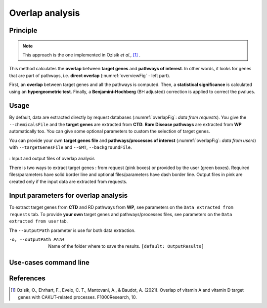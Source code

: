 .. _overlap:

==================================================
Overlap analysis
==================================================

Principle
------------

.. note::

    This approach is the one implemented in Ozisik *et al.,* [1]_ .

This method calculates the **overlap** between **target genes** and **pathways of interest**.
In other words, it looks for genes that are part of pathways, i.e. **direct overlap**
(:numref:`overviewFig` - left part).

First, an **overlap** between target genes and all the pathways is computed. Then, a **statistical significance**
is calculated using an **hypergeometric test**. Finally, a **Benjamini-Hochberg** (BH adjusted) correction is applied
to correct the pvalues.

Usage
-------

By default, data are extracted directly by request databases (:numref:`overlapFig`: *data from requests*).
You give the ``--chemicalsFile`` and the **target genes** are extracted from **CTD**. **Rare Disease pathways** are
extracted from **WP** automatically too. You can give some optional parameters to custom the selection of target genes.


You can provide your own **target genes file** and **pathways/processes of interest** (:numref:`overlapFig`: *data from users*)
with ``--targetGenesFile`` and ``--GMT``, ``--backgroundFile``.

.. _overlapFig:
.. figure:: ../../pictures/OverlapAnalysis_graph.png
    :alt: overlap analysis
    :align: center

    : Input and output files of overlap analysis

    There is two ways to extract target genes : from request (pink boxes) or provided by the user (green boxes).
    Required files/parameters have solid border line and optional files/parameters have dash border line.
    Output files in pink are created only if the input data are extracted from requests.

Input parameters for overlap analysis
----------------------------------------

To extract target genes from **CTD** and RD pathways from **WP**, see parameters on the ``Data extracted from requests`` tab.
To provide **your own** target genes and pathways/processes files, see parameters on the ``Data extracted from user`` tab.

The ``--outputPath`` parameter is use for both data extraction.

.. tabs::

    .. group-tab:: Data extracted from requests

        -c, --chemicalsFile FILENAME
            Contains a list of chemicals. They have to be in **MeSH** identifiers (e.g. D014801).
            You can give several chemicals in the same line : they will be grouped for the analysis.
            [:ref:`FORMAT <chemicalsFile>`] **[required]**

        --directAssociation BOOLEAN
            | ``TRUE`` : extract chemicals data, which are in the chemicalsFile, from CTD
            | ``FALSE``: extract chemicals and their child molecules data from CTD
            | ``[default: True]``

        --nbPub INTEGER
            References can be associated with chemical interactions.
            You can define a threshold to filter target genes extraction based on the number of publications.
            ``[default: 2]``

    .. group-tab:: Data extracted from user

        -t, --targetGenesFile FILENAME
            Contains a list of target genes. One gene per line. [:ref:`FORMAT <targetGenesFile>`]
            **[required]**

        --GMT FILENAME
            Tab-delimited file that describes gene sets of pathways/processes of interest.
            Pathways/processes can come from several sources (e.g. WP and GO\:BP).
            [:ref:`FORMAT <pathways>`]
            **[required]**

        --backgroundFile FILENAME
            List of the different background source file name. Each background genes source is a GMT file.
            It should be in the same order than the GMT file.
            [:ref:`FORMAT <pathways>`]
            **[required]**

-o, --outputPath PATH
    Name of the folder where to save the results.
    ``[default: OutputResults]``

Use-cases command line
------------------------

.. tabs::

    .. group-tab:: Data extracted from requests

        .. code-block:: bash

            python3 main.py overlap --chemicalsFile useCases/InputData/chemicalsFile.csv \
                                    --directAssociation FALSE \
                                    --nbPub 2 \
                                    --outputPath useCases/OutputResults_useCase1/

    .. group-tab:: Data extracted from user

        .. code-block:: bash

            python3 main.py overlap --targetGenesFile useCases/InputData/VitA-Balmer2002-Genes.txt \
                                    --GMT useCases/InputData/PathwaysOfInterest.gmt \
                                    --backgroundFile useCases/InputData/PathwaysOfInterestBackground.txt \
                                    --outputPath useCases/OutputResults_useCase2/

References
------------

.. [1] Ozisik, O., Ehrhart, F., Evelo, C. T., Mantovani, A., & Baudot, A. (2021). Overlap of vitamin A and vitamin D target genes with CAKUT-related processes. F1000Research, 10.
